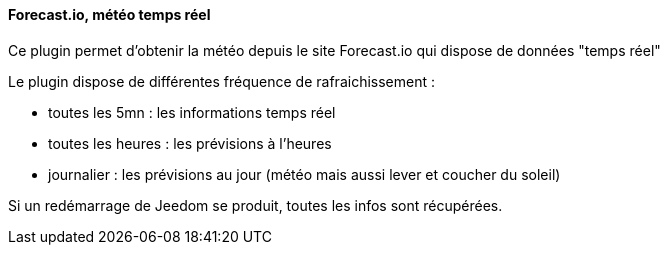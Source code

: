 ==== Forecast.io, météo temps réel

Ce plugin permet d'obtenir la météo depuis le site Forecast.io qui dispose de données "temps réel"

Le plugin dispose de différentes fréquence de rafraichissement :

  - toutes les 5mn : les informations temps réel

  - toutes les heures : les prévisions à l'heures

  - journalier : les prévisions au jour (météo mais aussi lever et coucher du soleil)

Si un redémarrage de Jeedom se produit, toutes les infos sont récupérées.
